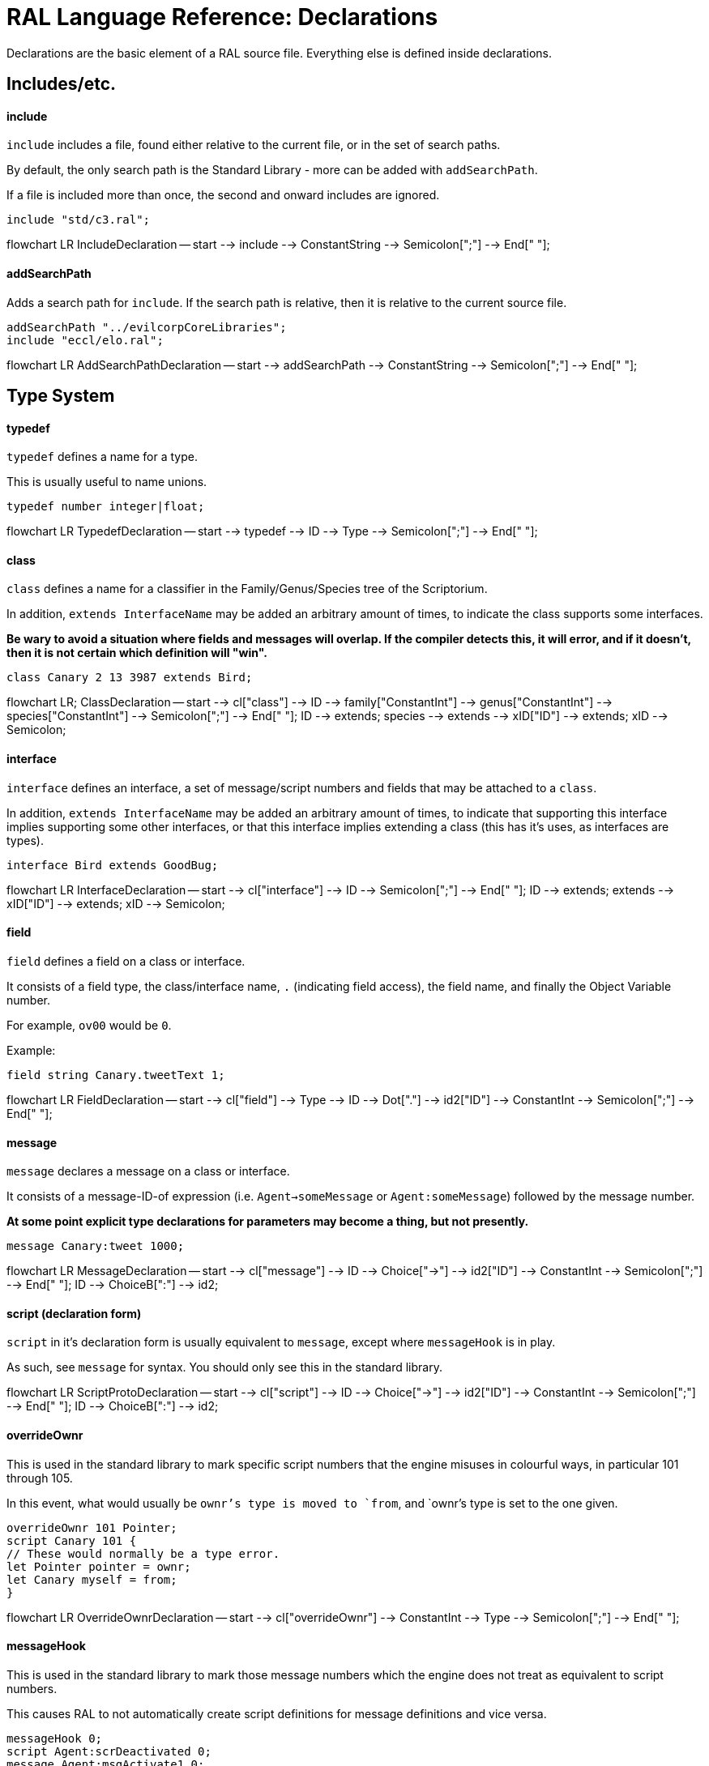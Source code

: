 # RAL Language Reference: Declarations

Declarations are the basic element of a RAL source file.
Everything else is defined inside declarations.

## Includes/etc.

#### include

`include` includes a file, found either relative to the current file, or in the set of search paths.

By default, the only search path is the Standard Library - more can be added with `addSearchPath`.

If a file is included more than once, the second and onward includes are ignored.

```
include "std/c3.ral";
```

[mermaid]
--
flowchart LR
IncludeDeclaration -- start --> include --> ConstantString --> Semicolon[";"] --> End[" "];
--

#### addSearchPath

Adds a search path for `include`. If the search path is relative, then it is relative to the current source file.

```
addSearchPath "../evilcorpCoreLibraries";
include "eccl/elo.ral";
```

[mermaid]
--
flowchart LR
AddSearchPathDeclaration -- start --> addSearchPath --> ConstantString --> Semicolon[";"] --> End[" "];
--

## Type System

#### typedef

`typedef` defines a name for a type.

This is usually useful to name unions.

```
typedef number integer|float;
```

[mermaid]
--
flowchart LR
TypedefDeclaration -- start --> typedef --> ID --> Type --> Semicolon[";"] --> End[" "];
--

#### class

`class` defines a name for a classifier in the Family/Genus/Species tree of the Scriptorium.

In addition, `extends InterfaceName` may be added an arbitrary amount of times, to indicate the class supports some interfaces.

*Be wary to avoid a situation where fields and messages will overlap. If the compiler detects this, it will error, and if it doesn't, then it is not certain which definition will "win".*

```
class Canary 2 13 3987 extends Bird;
```

[mermaid]
--
flowchart LR;
ClassDeclaration -- start --> cl["class"] --> ID --> family["ConstantInt"] --> genus["ConstantInt"] --> species["ConstantInt"] --> Semicolon[";"] --> End[" "];
ID --> extends;
species --> extends --> xID["ID"] --> extends;
xID --> Semicolon;
--

#### interface

`interface` defines an interface, a set of message/script numbers and fields that may be attached to a `class`.

In addition, `extends InterfaceName` may be added an arbitrary amount of times, to indicate that supporting this interface implies supporting some other interfaces, or that this interface implies extending a class (this has it's uses, as interfaces are types).

```
interface Bird extends GoodBug;
```

[mermaid]
--
flowchart LR
InterfaceDeclaration -- start --> cl["interface"] --> ID --> Semicolon[";"] --> End[" "];
ID --> extends;
extends --> xID["ID"] --> extends;
xID --> Semicolon;
--

#### field

`field` defines a field on a class or interface.

It consists of a field type, the class/interface name, `.` (indicating field access), the field name, and finally the Object Variable number.

For example, `ov00` would be `0`.

Example:

```
field string Canary.tweetText 1;
```

[mermaid]
--
flowchart LR
FieldDeclaration -- start --> cl["field"] --> Type --> ID --> Dot["."] --> id2["ID"] --> ConstantInt --> Semicolon[";"] --> End[" "];
--

#### message

`message` declares a message on a class or interface.

It consists of a message-ID-of expression (i.e. `Agent->someMessage` or `Agent:someMessage`) followed by the message number.

*At some point explicit type declarations for parameters may become a thing, but not presently.*

```
message Canary:tweet 1000;
```

[mermaid]
--
flowchart LR
MessageDeclaration -- start --> cl["message"] --> ID --> Choice["->"] --> id2["ID"] --> ConstantInt --> Semicolon[";"] --> End[" "];
ID --> ChoiceB[":"] --> id2;
--

#### script (declaration form)

`script` in it's declaration form is usually equivalent to `message`, except where `messageHook` is in play.

As such, see `message` for syntax. You should only see this in the standard library.

[mermaid]
--
flowchart LR
ScriptProtoDeclaration -- start --> cl["script"] --> ID --> Choice["->"] --> id2["ID"] --> ConstantInt --> Semicolon[";"] --> End[" "];
ID --> ChoiceB[":"] --> id2;
--

#### overrideOwnr

This is used in the standard library to mark specific script numbers that the engine misuses in colourful ways, in particular 101 through 105.

In this event, what would usually be `ownr`'s type is moved to `from`, and `ownr`'s type is set to the one given.

```
overrideOwnr 101 Pointer;
script Canary 101 {
// These would normally be a type error.
let Pointer pointer = ownr;
let Canary myself = from;
}
```

[mermaid]
--
flowchart LR
OverrideOwnrDeclaration -- start --> cl["overrideOwnr"] --> ConstantInt --> Type --> Semicolon[";"] --> End[" "];
--

#### messageHook

This is used in the standard library to mark those message numbers which the engine does not treat as equivalent to script numbers.

This causes RAL to not automatically create script definitions for message definitions and vice versa.

```
messageHook 0;
script Agent:scrDeactivated 0;
message Agent:msgActivate1 0;
```

[mermaid]
--
flowchart LR
MessageHookDeclaration -- start --> cl["messageHook"] --> ConstantInt --> Semicolon[";"] --> End[" "];
--

#### assertConst

`assertConst` asserts that the given constant boolean is true.

This assertion occurs at compile-time and thus is very limited in what it will accept.

This is mainly useful as a debugging tool.

```
assertConst 1; // valid
assertConst 0; // error
```

[mermaid]
--
flowchart LR
AssertConstDeclaration -- start --> cl["assertConst"] --> ConstantInt --> Semicolon[";"] --> End[" "];
--

#### Constants

A constant can be declared with the syntax `myConst = 1;`.

The expression must be evaluatable at compile-time at the point of declaration - almost needless to say, this sets quite a few limits on what is permitted. However, there is enough flexibility present for useful.

*Be aware that constants overrule in-scope variable declarations. This is to ensure consistency, as the parser and evaluator do not have access to information about scope.*

```
myConst = 1;
alwaysFalse = 0;
install {
&'outv {myConst}';
if alwaysFalse {
    &'outs "This code will never be run!"';
}
}
```

[mermaid]
--
flowchart LR
ConstantDeclaration -- start --> ID --> eq["="] --> Constant --> Semicolon[";"] --> End[" "];
--

## Code

#### script (statement form)

`script` in it's statement form declares a script.

RAL only allows declaring scripts on named classes (not that this is particularly hard to ensure - classes may be named with the `class` declaration).

The script may be specified as `Class:scriptName` or as `Class 123` (where 123 is the script number, declared with `message` or `script` as appropriate).

It is generally preferrable to use script names.

```
script Canary:eaten {
&'dbg: outs {"Ouchie!"}';
}
```

[mermaid]
--
flowchart LR
ScriptCodeDeclaration -- start --> cl["script"] --> ID --> Choice["->"] --> id2["ID"] --> Statement --> End[" "];
ID --> ChoiceB[":"] --> id2;
ID --> ConstantInt --> Statement;
--

#### install

`install` declares the install script of an agent, used to place it in the world.

The keyword, `install`, is simply followed by a statement/block. *If multiple install sections are declared, the contents of each are merged into one big install section in the order of their declaration.*

```
install {
newSimple(Canary, "canary.c16", 1, 0, 3000);
}
```

[mermaid]
--
flowchart LR
InstallDeclaration -- start --> cl["install"] --> Statement --> End[" "];
--

#### remove

Like `install`, `remove` declares a global script - however, the remove script is intended to clean up the agent's Scriptorium presence, along with the agent itself.

The keyword, `remove`, is simply followed by a statement/block. *If multiple remove sections are declared, the contents of each are merged into one big remove section in the order of their declaration.*

```
remove {
scrx(Canary, Canary:tweet);
}
```

[mermaid]
--
flowchart LR
RemoveDeclaration -- start --> cl["remove"] --> Statement --> End[" "];
--

#### macro

It is reasonably evident to a programmer who has had to read any significant amount of CAOS (the Portal code is great for shredding your soul) that the lack of global named functions with arbitrary amounts of arguments in CAOS... or global named functions... or global functions... is a severe drain on the sanity of anyone with the misfortune of having to work in it.

As such, RAL includes macros, meant to act as the RAL equivalent to global functions.

In practice, RAL macros are expressions with parameters that are either aliased or copied into temporary variables.

There are two forms of macro: Statement macros and expression macros.

Both become callable expressions, but statement macros have their 'return' values aliased as accessible variables that you write to, while expression macros are simply a substitution of an expression (but see *statement expressions* in the relevant section).

The syntax of an expression macro is simply `macro NAME(PARAM...) EXPRESSION`.

It is polite to append a semicolon after an expression macro that is not a *statement expression*.

Parameters are separated by `,` and take the form of `TYPE NAME` or `TYPE &NAME`. The presence of the `&` character, declaring the parameter as inline, is invalid (and redundant) for the return values of a statement macro, but for regular (non-return) parameters it's always valid.

Essentially, the difference is that an inline parameter is declared as if an `alias` had occurred in a scope immediately surrounding the call, while a non-inline parameter is declared as if a `let` had occurred in that same scope.

The syntax of a statement macro is `macro (RET...) NAME(PARAM...) STATEMENT`, where `RET` is of the same format as `PARAM` but without inlining being allowed (as it's redundant - all return values are inline).

It is allowed to declare multiple macros with the same name if and only if they have a different number of parameters.

```
macro textWithSideEffects() {
&'outs {"Side effect!\n"}';
return "Bloop.";
}

macro test1(str text) {
// As the argument is not inline, a temporary variable is created.
// Thus the side effects only execute once.
&'outs {text}';
&'outs {text}';
return 1;
}

macro (int retVal) test2(str &text) {
// As the argument is inline, 'text' here is substituted for the expression.
// Thus the side effects execute twice.
&'outs {text}';
&'outs {text}';
// Note that if there are any side-effects necessary in order to write to retVal, they occur here.
retVal = 1;
}

install {
test1(textWithSideEffects());
test2(textWithSideEffects());
}
```

[mermaid]
--
flowchart LR;
MacroDeclaration -- start --> cl["macro"] --> retArgs["ArgList"] --> ID --> mainArgs["ArgList"] --> Statement --> End[" "];
cl --> expID["ID"] --> mainArgsE["ArgList"] --> Expression --> End;
ArgList -- start --> argsOpen["("] --> Type --> inline["&"] --> argID --> argsClose[")"] --> End2[" "];
Type --> argID["ID"];
argID --> argComma[","] --> Type;
--

